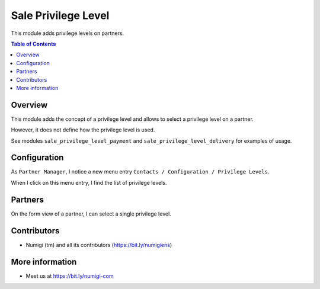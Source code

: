 Sale Privilege Level
=====================
This module adds privilege levels on partners.

.. contents:: Table of Contents

Overview
--------
This module adds the concept of a privilege level and allows to select a privilege level on a partner.

However, it does not define how the privilege level is used.

See modules ``sale_privilege_level_payment`` and ``sale_privilege_level_delivery`` for examples of usage.

Configuration
-------------
As ``Partner Manager``, I notice a new menu entry ``Contacts / Configuration / Privilege Levels``.

.. image:: static/description/privilege_level_menu.png

When I click on this menu entry, I find the list of privilege levels.

.. image:: static/description/privilege_level_list.png

Partners
--------
On the form view of a partner, I can select a single privilege level.

.. image:: static/description/partner_form.png

Contributors
------------
* Numigi (tm) and all its contributors (https://bit.ly/numigiens)

More information
----------------
* Meet us at https://bit.ly/numigi-com

